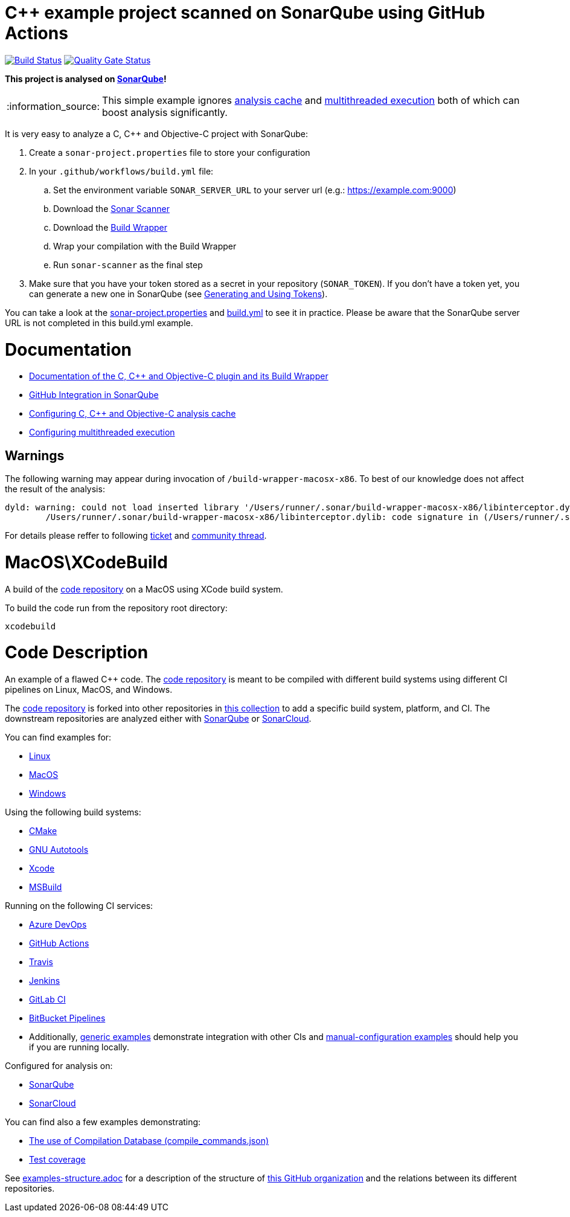 = C++ example project scanned on SonarQube using GitHub Actions

// URIs:
:uri-qg-status: https://next.sonarqube.com/sonarqube/dashboard?id=sonarsource-cfamily-examples_macos-xcode-gh-actions-sq_AYAYsHe3y0k_ZlpkA-kQ
:img-qg-status: https://next.sonarqube.com/sonarqube/api/project_badges/measure?project=sonarsource-cfamily-examples_macos-xcode-gh-actions-sq_AYAYsHe3y0k_ZlpkA-kQ&metric=alert_status&token=squ_a0683d6d23bc3fa8b93a6befc840c774511333cc
:uri-build-status: https://github.com/sonarsource-cfamily-examples/macos-xcode-gh-actions-sq/actions/workflows/build.yml
:img-build-status: https://github.com/sonarsource-cfamily-examples/macos-xcode-gh-actions-sq/actions/workflows/build.yml/badge.svg

image:{img-build-status}[Build Status, link={uri-build-status}]
image:{img-qg-status}[Quality Gate Status,link={uri-qg-status}]

*This project is analysed on https://next.sonarqube.com/sonarqube/dashboard?id=sonarsource-cfamily-examples_macos-xcode-gh-actions-sq_AYAYsHe3y0k_ZlpkA-kQ[SonarQube]!*

:note-caption: :information_source:
NOTE: This simple example ignores https://docs.sonarqube.org/latest/analysis/languages/cfamily/#header-8[analysis cache] and https://docs.sonarqube.org/latest/analysis/languages/cfamily/#header-9[multithreaded execution] both of which can boost analysis significantly.

It is very easy to analyze a C, C++ and Objective-C project with SonarQube:

. Create a `sonar-project.properties` file to store your configuration
. In your `.github/workflows/build.yml` file:
.. Set the environment variable `SONAR_SERVER_URL` to your server url (e.g.: https://example.com:9000)
.. Download the https://docs.sonarqube.org/latest/analysis/scan/sonarscanner/[Sonar Scanner]
.. Download the https://docs.sonarqube.org/latest/analysis/languages/cfamily/#header-5[Build Wrapper]
.. Wrap your compilation with the Build Wrapper
.. Run `sonar-scanner` as the final step
. Make sure that you have your token stored as a secret in your repository (`SONAR_TOKEN`). If you don't have a token yet, you can generate a new one in SonarQube (see https://docs.sonarqube.org/latest/user-guide/user-token/[Generating and Using Tokens]).

You can take a look at the link:sonar-project.properties[sonar-project.properties] and link:.github/workflows/build.yml[build.yml] to see it in practice. Please be aware that the SonarQube server URL is not completed in this build.yml example.

= Documentation

- https://docs.sonarqube.org/latest/analysis/languages/cfamily/[Documentation of the C, C++ and Objective-C plugin and its Build Wrapper]
- https://docs.sonarqube.org/latest/analysis/github-integration/[GitHub Integration in SonarQube]
- https://docs.sonarqube.org/latest/analysis/languages/cfamily/#header-8[Configuring C, C++ and Objective-C analysis cache]
- https://docs.sonarqube.org/latest/analysis/languages/cfamily/#header-9[Configuring multithreaded execution]

== Warnings

The following warning may appear during invocation of `/build-wrapper-macosx-x86`. To best of our knowledge does not affect the result of the analysis:
----
dyld: warning: could not load inserted library '/Users/runner/.sonar/build-wrapper-macosx-x86/libinterceptor.dylib' into hardened process because no suitable image found.  Did find:
	/Users/runner/.sonar/build-wrapper-macosx-x86/libinterceptor.dylib: code signature in (/Users/runner/.sonar/build-wrapper-macosx-x86/libinterceptor.dylib) not valid for use in process using Library Validation: mapped file has no cdhash, completely unsigned? Code has to be at least ad-hoc signed.
----
For details please reffer to following https://jira.sonarsource.com/browse/CPP-1640[ticket] and https://community.sonarsource.com/t/dyld-warning-could-not-load-inserted-library-applications-sonar-scanner-bin-libinterceptor-dylib-into-hardened-process-because-no-suitable-image-found/1806[community thread].


= MacOS\XCodeBuild

A build of the https://github.com/sonarsource-cfamily-examples/code[code repository] on a MacOS using XCode build system.

To build the code run from the repository root directory:
----
xcodebuild
----

= Code Description

An example of a flawed C++ code. The https://github.com/sonarsource-cfamily-examples/code[code repository] is meant to be compiled with different build systems using different CI pipelines on Linux, MacOS, and Windows.

The https://github.com/sonarsource-cfamily-examples/code[code repository] is forked into other repositories in https://github.com/sonarsource-cfamily-examples[this collection] to add a specific build system, platform, and CI.
The downstream repositories are analyzed either with https://www.sonarqube.org/[SonarQube] or https://sonarcloud.io/[SonarCloud].

You can find examples for:

* https://github.com/sonarsource-cfamily-examples?q=linux[Linux]
* https://github.com/sonarsource-cfamily-examples?q=macos[MacOS]
* https://github.com/sonarsource-cfamily-examples?q=windows[Windows]

Using the following build systems:

* https://github.com/sonarsource-cfamily-examples?q=cmake[CMake]
* https://github.com/sonarsource-cfamily-examples?q=autotools[GNU Autotools]
* https://github.com/sonarsource-cfamily-examples?q=xcode[Xcode]
* https://github.com/sonarsource-cfamily-examples?q=msbuild[MSBuild]

Running on the following CI services:

* https://github.com/sonarsource-cfamily-examples?q=azure[Azure DevOps]
* https://github.com/sonarsource-cfamily-examples?q=gh-actions[GitHub Actions]
* https://github.com/sonarsource-cfamily-examples?q=travis[Travis]
* https://github.com/sonarsource-cfamily-examples?q=jenkins[Jenkins]
* https://github.com/sonarsource-cfamily-examples?q=gitlab[GitLab CI]
* https://github.com/sonarsource-cfamily-examples?q=bitbucket[BitBucket Pipelines]
* Additionally, https://github.com/orgs/sonarsource-cfamily-examples/repositories?q=otherci[generic examples] demonstrate integration with other CIs and https://github.com/orgs/sonarsource-cfamily-examples/repositories?q=manual[manual-configuration examples] should help you if you are running locally.

Configured for analysis on:

* https://github.com/sonarsource-cfamily-examples?q=-sq[SonarQube]
* https://github.com/sonarsource-cfamily-examples?q=-sc[SonarCloud]

You can find also a few examples demonstrating:

* https://github.com/orgs/sonarsource-cfamily-examples/repositories?q=compdb[The use of Compilation Database (compile_commands.json)]
* https://github.com/orgs/sonarsource-cfamily-examples/repositories?q=topic%3Acoverage[Test coverage]


See link:./examples-structure.adoc[examples-structure.adoc] for a description of the structure of https://github.com/sonarsource-cfamily-examples[this GitHub organization] and the relations between its different repositories.
